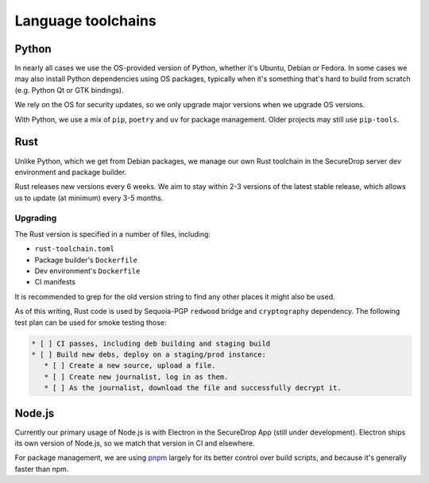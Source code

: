 Language toolchains
===================

Python
------

In nearly all cases we use the OS-provided version of Python, whether it's Ubuntu,
Debian or Fedora. In some cases we may also install Python dependencies using OS
packages, typically when it's something that's hard to build from scratch (e.g.
Python Qt or GTK bindings).

We rely on the OS for security updates, so we only upgrade major versions when we
upgrade OS versions.

With Python, we use a mix of ``pip``, ``poetry`` and ``uv`` for package management.
Older projects may still use ``pip-tools``.

Rust
----

Unlike Python, which we get from Debian packages, we manage our own Rust toolchain
in the SecureDrop server dev environment and package builder.

Rust releases new versions every 6 weeks. We aim to stay within 2-3 versions of the
latest stable release, which allows us to update (at minimum) every 3-5 months.

Upgrading
^^^^^^^^^

The Rust version is specified in a number of files, including:

* ``rust-toolchain.toml``
* Package builder's ``Dockerfile``
* Dev environment's ``Dockerfile``
* CI manifests

It is recommended to grep for the old version string to find any other places
it might also be used.

As of this writing, Rust code is used by Sequoia-PGP ``redwood`` bridge and ``cryptography``
dependency. The following test plan can be used for smoke testing those:

.. code:: markdown

    * [ ] CI passes, including deb building and staging build
    * [ ] Build new debs, deploy on a staging/prod instance:
       * [ ] Create a new source, upload a file.
       * [ ] Create new journalist, log in as them.
       * [ ] As the journalist, download the file and successfully decrypt it.


Node.js
-------

Currently our primary usage of Node.js is with Electron in the
SecureDrop App (still under development). Electron ships its own
version of Node.js, so we match that version in CI and elsewhere.

For package management, we are using `pnpm <https://pnpm.io/>`__ largely for its
better control over build scripts, and because it's generally faster than npm.
